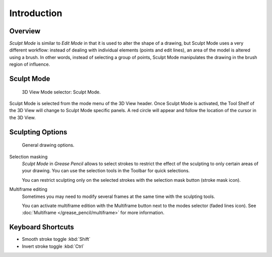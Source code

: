 
************
Introduction
************

Overview
========

*Sculpt Mode* is similar to *Edit Mode* in that it is used to alter the shape of a drawing,
but Sculpt Mode uses a very different workflow:
instead of dealing with individual elements (points and edit lines),
an area of the model is altered using a brush.
In other words, instead of selecting a group of points,
Sculpt Mode manipulates the drawing in the brush region of influence.


Sculpt Mode
===========

.. figure:: /images/grease-pencil_modes_sculpting_introduction_mode-selector.png   

   3D View Mode selector: Sculpt Mode.

Sculpt Mode is selected from the mode menu of the 3D View header.
Once Sculpt Mode is activated, the Tool Shelf of the 3D View will change to
Sculpt Mode specific panels.
A red circle will appear and follow the location of the cursor in the 3D View.


Sculpting Options
==================

.. figure:: /images/grease-pencil_modes_sculpting_introduction_sculpting-options.png

   General drawing options.

Selection masking
   *Sculpt Mode* in *Grease Pencil* allows to select strokes to restrict the effect 
   of the sculpting to only certain areas of your drawing.
   You can use the selection tools in the Toolbar for quick selections.

   You can restrict sculpting only on the selected strokes with the selection mask button (stroke mask icon).

Multiframe editing
   Sometimes you may need to modify several frames at the same time with the sculpting tools.

   You can activate multiframe edition with the Multiframe button next to the modes selector (faded lines icon).
   See :doc:`Multiframe </grease_pencil/multiframe>` for more information.

Keyboard Shortcuts
==================

- Smooth stroke toggle :kbd:`Shift`
- Invert stroke toggle :kbd:`Ctrl`
